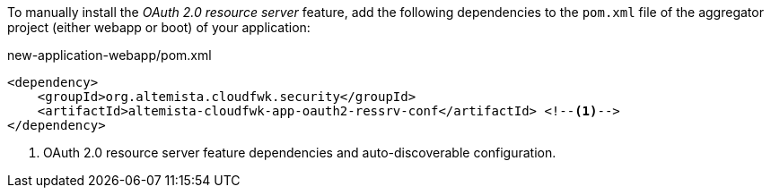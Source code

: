 
:fragment:

To manually install the _OAuth 2.0 resource server_ feature, add the following dependencies to the `pom.xml` file of the aggregator project (either webapp or boot) of your application:

[source,xml]
.new-application-webapp/pom.xml
----
<dependency>
    <groupId>org.altemista.cloudfwk.security</groupId>
    <artifactId>altemista-cloudfwk-app-oauth2-ressrv-conf</artifactId> <!--1-->
</dependency>
----
<1> OAuth 2.0 resource server feature dependencies and auto-discoverable configuration.
